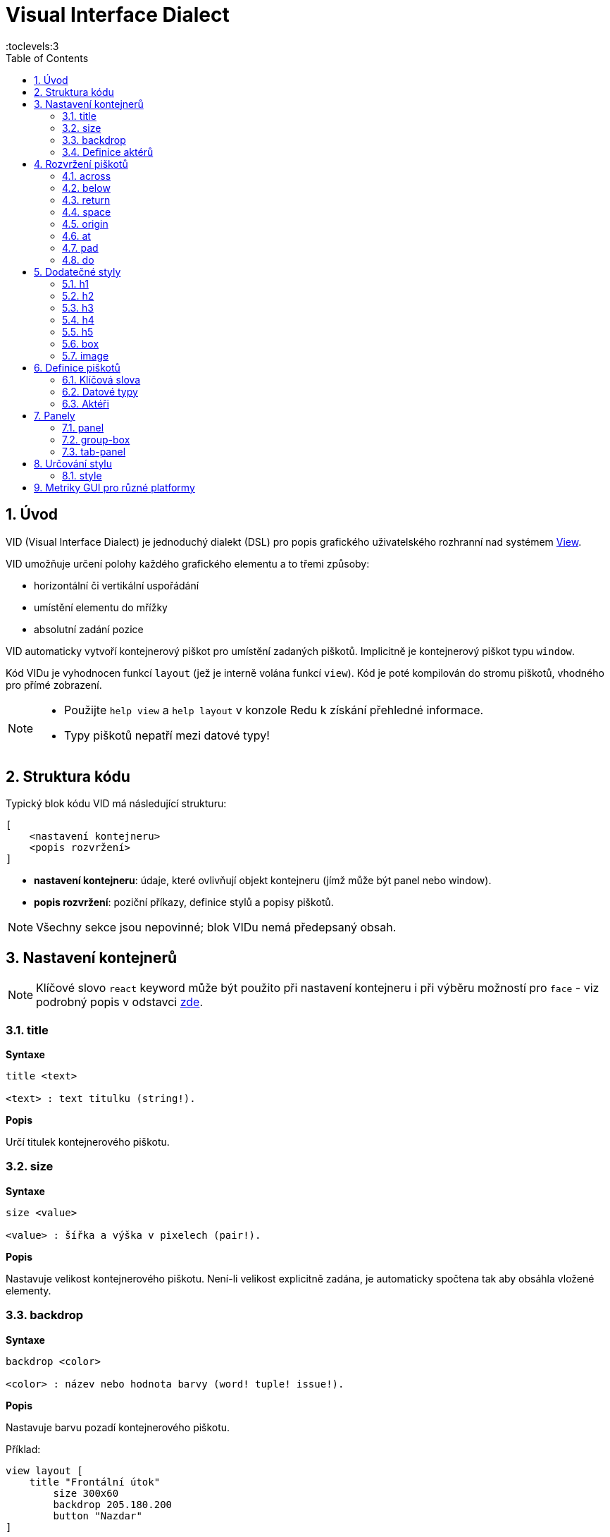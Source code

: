 = Visual Interface Dialect
:imagesdir: ../images
:toc:
:toclevels:3
:numbered:

  
== Úvod 

VID (Visual Interface Dialect) je jednoduchý dialekt (DSL) pro popis grafického uživatelského rozhranní nad systémem link:view.html[View].


VID umožňuje určení polohy každého grafického elementu a to třemi způsoby:

* horizontální či vertikální uspořádání
* umístění elementu do mřížky
* absolutní zadání pozice

VID automaticky vytvoří kontejnerový piškot pro umístění zadaných piškotů. Implicitně je kontejnerový piškot typu `window`.

Kód VIDu je vyhodnocen funkcí `layout` (jež je interně volána funkcí `view`). Kód je poté kompilován do stromu piškotů, vhodného pro přímé zobrazení.

[NOTE]
==== 
* Použijte `help view` a `help layout` v konzole Redu k získání přehledné informace.
* Typy piškotů nepatří mezi datové typy!
====

== Struktura kódu 

Typický blok kódu VID má následující strukturu:

   [
       <nastavení kontejneru>
       <popis rozvržení>
   ]

* *nastavení kontejneru*: údaje, které ovlivňují objekt kontejneru (jímž může být panel nebo window).

* *popis rozvržení*: poziční příkazy, definice stylů a popisy piškotů.

[NOTE] 
====
Všechny sekce jsou nepovinné; blok VIDu nemá předepsaný obsah.
====

== Nastavení kontejnerů

[NOTE] 
====
Klíčové slovo `react` keyword může být použito při nastavení kontejneru i při výběru možností pro `face` - viz podrobný popis v odstavci <<anchor:_react, zde>>.
====

=== title 

*Syntaxe*
----
title <text>
    
<text> : text titulku (string!).
----    
*Popis*

Určí titulek kontejnerového piškotu.


=== size 

*Syntaxe*
----
size <value>
    
<value> : šířka a výška v pixelech (pair!).
----    
*Popis*

Nastavuje velikost kontejnerového piškotu. Není-li velikost explicitně zadána, je automaticky spočtena tak aby obsáhla vložené elementy.


=== backdrop 

*Syntaxe*
----
backdrop <color>
    
<color> : název nebo hodnota barvy (word! tuple! issue!).
----    
*Popis*

Nastavuje barvu pozadí kontejnerového piškotu.

Příklad:
----
view layout [
    title "Frontální útok"
	size 300x60
	backdrop 205.180.200
	button "Nazdar"
]
----

=== Definice aktérů

V této oblasti kódu je také možné definovat aktéry kontejneru - viz sekci <<Actors>>.

== Rozvržení piškotů

VID umisťuje piškoty do piškotu window podle jednoduchých pravidel:

* směr řazení piškotů může být horizontální nebo vertikální
* piškoty jsou v daném směru umisťovány jeden za druhým se zadaným odstupem

Implicitní hodnoty:

* počátek (origin): `10x10`
* mezera (space): `10x10`
* směr (direction): `across`
* alignment: `top`

Takto jsou piškoty rozmisťovány v režimu `across`:

image::across.png[across,align="center"]

Takto jsou piškoty rozmisťovány v režimu below (s použitím implicitního přiřazení `left`): 

image::below.png[below,align="center"]



=== across 

*Syntaxe*
----
across <alignment>

<alignment> : (optional) possible values: top | middle | bottom.
----    
*Popis*

Rozmisťování probíhá v horizontálním směru zleva doprava. Implicitní přiřazení piškotů v řadě (`top`) lze změnit modifikátorem přiřazení. 


=== below  

*Syntaxe*
----
below <alignment>

<alignment> : (optional) possible values: left | center | right.
----    
*Popis*

Rozmisťování probíhá ve vertikálním směru shora dolů. Implicitní přiřazení piškotů ve sloupci (`left`) lze změnit modifikátorem přiřazení.

=== return 

*Syntaxe*

----
return <alignment>

<alignment> : (optional) possible values: left | center | right | top | middle | bottom.
---- 

*Popis*

Přesouvá pozici na další řádek nebo sloupec piškotů v závislosti na aktuálním směru rozmisťování. Implicitní přiřazení piškotů v řadě či sloupci lze změnit modifikátorem přiřazení.


=== space 

*Syntaxe*
----
space <offset>
    
<offset> : nová hodnota mezery (pair!).
----    
*Popis*

Udává hodnotu odstupu pro nově umisťované piškoty. 


=== origin 

*Syntaxe*
----
origin <offset>
    
<offset> : nová hodnota počátku (pair!).
----    
*Popis*

Udává novou pozici počátku, relativně k rohu kontejnerového piškotu.


=== at 

*Syntaxe*
----
at <offset>
at <expr>
    
<offset> : pozice dalšího piškotu (pair!).
<expr>   : výraz, vracející hodnotou typu pair! jako pozici
---- 
   
*Popis*

Umisťuje další piškot do absolutně zadané pozice. Tento poziční režim se vztahuje pouze k následujícímu piškotu a nemění zadaný způsob umístění pro piškoty další. 


=== pad 

*Syntaxe*
----
pad <offset>
    
<offset> : relativní odsazení (pair!).
----    
*Popis*

Upravuje pozici piškotu o relativní odsazení (offset). Všechny následující piškoty v řadě či sloupci se příslušně posunou také.


=== do 

*Syntaxe*
----
do <body>
    
<body> : prováděný kód (block!).
----    
*Popis*

Vyhodnotí blok regulérního kódu Redu pro následné "last-minute" inicializační použití. Blok těla je vázán na piškot kontejneru (okno nebo panel), takže je možný přímý přístup k pišotu kontejneru. Na kontejner samotný lze odkazovat klíčovým slovem `self`.

== Dodatečné styly

View engine poskytuje mnoho vestavěných piškotů. Dialekt VID je rozšiřuje definováním dalších obecně používaných stylů s přiřazenými klíčovými slovy. Lze je použít se stejnými volbami jako jejich výchozí typ piškotu. Mohou byt také redefinovány použitím příkazu `style`.
	
=== h1

Styl `H1` je typu `text` s velikostí fontu 32.

=== h2

Styl `H2` je typu `text` s velikostí fontu 26.

=== h3

Styl `H3` je typu `text` s velikostí fontu 22.

=== h4

Styl `H4` je typu `text` s velikostí fontu 17.

=== h5

Styl `H5` je typu `text` s velikostí fontu 13.

=== box

Styl `box` je typu `base` s implicitně nastavenou transparentní barvou.

=== image

Styl `image` je typu `base` s implicitní velikostí 100x100.


== Definice piškotů 

Piškot lze vložit do aktuální pozice rozvržení (layout) jednoduše uvedením jména existujícího typu piškotu nebo dostupného stylu.

*Syntaxe*
----
<name>: <type> <options>
	
<name>    : název nového komponentu (set-word!).
<type>    : platný typ piškotu nebo název stylu (word!).
<options> : seznam možností
----
Zadaný název odkazuje na objekt typu `face!`, vytvořený dialektem VID z popisu piškotu.

Pro každý styl nebo typ piškotu jsou k dispozici implicitní hodnoty, pročež lze vytvořit nový piškot bez jakýchkoliv specifikací. Případně potřebné specifikace se dělí do těchto skupin:

* Keywords - klíčová slova
* Datatypes- datové typy
* Actors - aktéři

Všechny parametry lze zadávat v libovolném pořadí za názvem piškotu nebo stylu. Nový název piškotu nebo klíčové slovo rozmístění (layoutu) označuje konec seznamu parametrů (options) pro daný piškot.

NOTE: Slovo `window` nemůže být použito jako typ piškotu.


=== Klíčová slova 

==== left

*Syntaxe*
----
left
----    
*Popis*

Zarovná text piškotu k levému okraji.

==== center

*Syntaxe*

----
center
----    
*Popis*

Vystředí text piškotu

==== right

*Syntaxe*

----
right
----    
*Popis*

Zarovná text pišotu k pravému okraji.

==== top

*Syntaxe*

----
top
----    
*Popis*

Zarovná text pišotu k hornímu okraji.

==== middle

*Syntaxe*

----
middle
----    
*Popis*

Umístí text piškotu vertikálně doprostřed.

==== bottom

*Syntaxe*
----
bottom
----    
*Popis*

Zarovná text piškotu k dolnímu okraji .


==== bold

*Syntaxe*
----
bold
----    
*Popis*

Nastaví styl textu na `bold`.

==== italic

*Syntaxe*
----
italic
----    
*Popis*

Nastaví styl textu na `italic`.

==== underline

*Syntaxe*

----
underline
----    
*Popis*

Nastaví styl textu na `underline`.

==== extra

*Syntaxe*

----
extra <expr>
    
<expr> : jakákoli hodnota nebo výraz Redu (any-type!).
----    
*Popis*

Nastaví aspekt piškotu `extra` na novou hodnotu.

==== data

*Syntaxe*

----
data <list>
data <expr>
    
<list> : literálový seznam položek nebo výraz Redu (block!).
<expr> : výraz, vracející seznam jako block!
----    
*Popis*

Nastaví aspekt `data` piškotu na seznam hodnot. Formát seznamu závisí na požadavcích typu piškotu.

==== draw

*Syntaxe*
----
draw <commands>
draw <expr>
    
<commands> : literálový seznam příkazů nebo výraz Redu(block!).
<expr>     : výraz, vracející blok příkazů (block!).
---- 
   
*Popis*

Nastaví aspekt `draw` piškotu na seznam příkazů dialektu Draw.
Viz link:draw.adoc [Draw dialect].

==== font

*Syntaxe*
----
font <spec>
    
<spec> : zadání platného fontu (block! object! word!).
----    
*Popis*

Nastaví aspekt `font` piškotu na nový objekt `font!`. Objekt font! je popsán link:view.adoc#_font_object[zde].

[NOTE] 
====
Je možné použít `font` spolu s jinými souvisejícími parametry. VID je sloučí dohromady s prioritou posledně zadaného parametru.
====

==== para

*Syntaxe*
----
para <spec>
    
<spec> : určení platného objektu para (block! object! word!).
----    
*Popis*

Nastaví aspekt `para` novému objektu `para!`. Objekt para! je popsán link:view.adoc#_para_object[zde].

[NOTE] 
====
Je možné použít `para` spolu s jinými souvisejícími parametry. VID je sloučí dohromady s prioritou posledně zadaného parametru.
====

==== wrap

*Syntaxe*
----
wrap
----    
*Popis*

Při zobrazení omezit délku textového řádku.

==== no-wrap

*Syntaxe*
----
no-wrap
----    
*Popis*

Neomezovat délku zobrazeného textu.

==== font-size

*Syntaxe*
----
font-size <pt>
    
<pt> : velikost fontu v bodech (integer! word!).
----    
*Popis*

Nastaví velikost fontu pro zobrazovaný text piškotu.

==== font-color

*Syntaxe*
----
font-color <value>
    
<value> : barva fontu (tuple! word! issue!).
----    
*Popis*

Nastaví barvu aktuálního fontu pro text piškotu.

==== font-name

*Syntaxe*
----
font-name <name>
    
<name> : platný název dostupného fontu (string! word!).
----    
*Popis*

Nastaví název fontu v piškotu.

==== react

Toto klíčové slovo lze použít jako možnost piškotu i ve smyslu globálním. Lze použít libovolný počet instancí slova `react`.

*Syntaxe*
----
react [<body>]
react later [<body>]

<body> : regulerní kód Redu (block!).
----    
*Popis*

Vytvoří nový reaktor z těla bloku. Je-li `react` použito jako možnost (option) piškotu, může tělo bloku odkazovat na aktuální piškot s použitím slova `face`. Je-li slovo `react` použito globálně, musí být cílové piškoty volatelné jménem.

Nepovinné klíčové slovo `later` přeskočí první událost reakce bezprostředně po provedení `těla` bloku.

[NOTE] 
====
Reaktory jsou součástí reaktivního programování ve View, jehož dokumentace se připravuje. Stručně řečeno, tělo bloku může popisovat jeden či více vztahů mezi vlastnostmi piškotů a to s použitím cest. Nastavení vlastnosti piškotu je zpracováno jako cíl (target) reaktoru (aktualizovaný piškot), zatímco cesta, vedoucí k vlastnosti piškotu je zpracována jako zdroj (source) reaktoru (změna zdroje spustí aktualizaci kódu reaktoru).
====

==== loose

*Syntaxe*
----
loose
----    
*Popis*

Umožňuje tažení piškotu levým tlačítkem myši.

==== all-over

*Syntaxe*
----
all-over
----    
*Popis*

Nastaví flag `all-over`, který povoluje příjem všech "myších" událostí `over`.

==== hidden

*Syntaxe*
----
hidden
----    
*Popis*

Činí piškot neviditelným.

==== disabled

*Syntaxe*
----
disabled
----    
*Popis*

Vypíná aktivitu piškotu (piškot nezpracovává žádnou událost).


==== password

*Syntaxe*

----
password
----

*Popis*

Skryje vstup uživatele v textovém poli.


==== tri-state

*Syntaxe*

----
tri-state
----

*Popis*

Umožní tří-stavový režim zatržítka (check box).

==== select

*Syntaxe*
----
select <index>
    
<index> : index vybrané položky (integer!).
----    
*Popis*

Sets the `selected` facet of the current face. Used mostly for lists to indicate which item is pre-selected.

==== focus

*Syntaxe*
----
focus
----    
*Popis*

Dodává zaměření (focus) aktuálnímu piškotu při prvním zobrazení okna. Zaměření lze udělit pouze jednomu piškotu. Je-li použito několik voleb `focus` pro různé piškoty, dostane se zaměření jen tomu poslednímu.

==== hint

*Syntaxe*
----
hint <message>

<message> : text návodu (string!).
---- 
*Popis*

Poskytuje text návodu uvnitř polí piškotů, které dosud nemají žádný obsah. Tento text zmizí při zadání nového obsahu (akcí uživatele nebo nastavením parametru `face/text`).


==== rate

*Syntaxe*

----
rate <value>
rate <value> now
    
<value>: trvání nebo frekvence (integer! time!).
----    
*Popis*

Nastaví časovač piškotu pro trvání (time!) nebo frekvenci (integer!). Při každém tiku časovače je generována událost `time` piškotu. Je-li použita volba `now`, je první časová událost generována okamžitě.

==== default

*Syntaxe*
----
default <value>
    
<value>: impmlicitní hodnota aspektu `data` (any-type!).
----    
*Popis*

Definuje implicitní hodnotu aspektu `data`, když konverze aspektu `text` vrací `none`. Tato implicitní hodnota je uložena v aspektu `options` jako pár key/value.

[NOTE] 
====
aktuálně používáno pouze u piškotů `text` a `field`.
====

==== with

*Syntaxe*

----
with <body>

<body>: blok kódu vázaný na aktuální piškot (block!)
----

*Popis*

Vyhodnocuje blok kódu, vázaný na aktuálně definovaný piškot. Umožňuje přímé nastavení polí piškotu, potlačujíc jiná nastavení VID.

=== Datové typy 

Kromě klíčových slov je možné zadat nastavení piškotů s použitím literálních hodnot následujících typů:

[cols="1,3", options="header"]
|===
|Datatype|      Purpose
|*integer!*|    Určuje šířku piškotu. U panelů indikuje počet řad nebo sloupců v uspořádání (layout) v závislosti na aktuálním směru.
|*pair!*|       Určuje šířku a výšku piškotu.
|*tuple!*|       Určuje barvu pozadí piškotu (kde je použitelné).
|*issue!*|      Určuje barvu pozadí piškotu pomocí hexadecimálního zápisu (#rgb, #rrggbb, #rrggbbaa).
|*string!*|     Určuje text, který má být piškotem zobrazen.
|date!|		Nastavuje aspekt `data` (užitečné pro typ `calendar`).
|*percent!*|    Nastavuje aspekt `data` piškotu (užitečné pro typy `progress` a `slider`).
|logic!|	Nastavuje aspekt `data` piškotu (užitečné pro typy `toggle`, `check` a `radio`).
|*image!*|      Určuje obrázek pro pozadí piškotu(tam, kde je použitelné).
|*url!*|        Načte zdroj, na nějž ukazuje URL a poté jej provede.
|*block!*|      Udává akci pro implicitní událost piškotu. U panelů určuje jejich obsah.
|*get-word!*|     Jako aktéra používá existující funkci.
|*char!*|       _(vyhraženo pro budoucí použití)_.
|===

=== Aktéři 

Aktér (actor) může být připojen (hooked) k piškotu určením literálové hodnoty bloku nebo názvu aktéra následovaného hodnotou bloku.

*Syntaxe*
----
<actor>
on-<event> <actor>
    
<actor> : tělo bloku aktéra nebo odkaz na aktéra (block! get-word!).
<event> : platný název události (word!). 
----
*Popis*

Je možné určit aktéra zjednodušeným způsobem poskytnutím pouze bloku jeho těla. Následně je sestavena funkce aktéra a přidána do aspektu `actor` piškotu. Takto lze určit několik aktérů.

Úplná specifikace funkce vytvářeného aktéra je:
----
func [face [object!] event [event! none!]][...body...]
----

Platný seznam názvů událostí lze nalézt link:view.adoc#_actors[zde].

Je-li zadán blok nebo get-word bez předložky s názvem aktéra, je implicitní aktér pro typ piškotu vytvořen podle definicí  https://github.com/red/red/blob/master/modules/view/styles.red[zde]

Aktér může být rovněž definován mimo VID a odkaz na něj zadán jako get-word argument za tečkou (dot).


== Panely 

Je možné definovat dětské panely pro seskupování piškotů a případně na ně aplikovat specifické styly. Není-li specificky určena, je velikost nového panelu automaticky spočítána podle velikosti jeho obsahu.

Piškoty typu panel ze systému View jsou ve VID podporovány se specifickou syntaxí: 

=== panel 

*Syntaxe*
----
panel <options> [<content>]

<options> : seznam s nastavením panelu
<content> : popis obsahu VID panelu (block!).
----
*Popis*

Vytvoří dětský panel uvnitř aktuálního kontejneru, jehož obsah je další blok VID. Kromě dalších opcí piškotu lze zadat celočíselný dělitel, ustavujíc tak uspořádání do mřížky (grid-mode layout):

* je-li zvolený směr `across`, představuje dělitel počet sloupců.
* je-li zvolený směr `below`, představuje dělitel počet řad.



=== group-box 

*Syntaxe*

----
group-box <divider> <options> [<body>]

<divider> : zvolený počet řádků nebo sloupců (integer!).
<options> : seznam nastavení pro panel.
<body>    : popis obsahu VID panelu (block!).
----	
*Popis*

Vytvoří panel typu group-box uvnitř aktuálního kontejneru, kde obsahem je další blok VID. Eventuelně zadaný dělitel ustavuje uspořádání (layout) do mřížky:

* je-li zvolený směr `across`, představuje dělitel počet sloupců.
* je-li zvolený směr `below`, představuje dělitel počet řad.

NOTE: Zadaná hodnota typu `string!` jako opce představuje titulek panelu group-box.


=== tab-panel 

*Syntaxe*

----
tab-panel <options> [<name> <body>...]

<options> : zadaný seznam s nastavením panelu.
<name>    : titulek karty (string!).
<body>    : obsah karty (tab) jako popis VID (block!).
----	
*Popis*

Vytvoří `tab-panel` uvnitř aktuálního kontejneru. Specifikační blok musí obsahovat jméno a popis obsahu pro každou kartu (tab). Každé tělo obsahu je nový dětský piškot typu panel, působící jako jakékoliv jiné panely.


== Určování stylu  

=== style anchor:style[]

*Syntaxe*

----
style <new> <old> <options>

<new>     : název nového stylu (set-word!).
<old>     : název starého stylu (word!).
<options> : volitelný seznam nastavení pro nový styl.
----	
*Popis*

Nastaví nový styl v aktuálním panelu. Nový styl může být vytvořen z existujících typů piškotů neb z jiných stylů. Nový styl je platný pouze v aktuálním panelu a jeho dětských panelech.

Styly lze kaskádovat od rodičovských panelů k dětským panelům, takže týž styl může být v dětských panelech redefinován nebo rozšířen bez ovlivnění definic v rodičovských panelech.

== Metriky GUI pro různé platformy

Aby bylo možné vyhovět odlišným GUI požadavkům různých platforem, vkládá VID přepisovací stroj, schopný dynamické úpravy stromu piškotů (face tree) podle zadaných pravidel. Je zařazen jako poslední stupeň procesu VID.

Pravidla pro Windows:

* color-backgrounds: color the background of some colorless faces to match their parent's color
* color-tabpanel-children: Like color-backgrounds, but tab-panel specific
* OK-Cancel: buttons ordering rule, puts Cancel/Delete/Remove buttons last

Pravidla pro macOS:

* adjust-buttons: use standard button sub-classes when buttons are narrow enough
* capitalize: capitalize widget text according to macOS guidelines
* Cancel-OK: buttons ordering rule, puts Ok/Save/Apply buttons last

***

Jednoduchý příklad, který využívá pravidla pro uspořádání tlačítek (buttons) a pro zvětšování písmen:

```red
    view [
        text "Name" right 50 field return
        text "Age"  right 50 field return
        button "ok" button "cancel"
    ]
```

Všimněte si textu a uspořádání tlačítek u zobrazení v macOS a ve Windows.

[.left]
image:mac-OS-buttons.png[mac]
[.left]
image:win-OS-buttons.png[windows]

***

Popisovaná pravidla pro GUI zajistila, že:

*  tlačítka jsou uspořádána  podle pravidel jednotlivých platforem, "Ok" poslední v macOS, "Cancel" poslední ve Windows.
 * popisky tlačítek jsou řádně 'kapitalizované' v macOS.

Pravidla pro GUI lze vypnout nastavením `system/view/VID/GUI-rules/active?` na `no`.

```red
    system/view/VID/GUI-rules/active?: no
```

Pravidla lze odpojit selektivně úpravou obsahu následujcích seznamů:

```red
    system/view/VID/GUI-rules/OS/Windows
    == [
        color-backgrounds
        color-tabpanel-children
        OK-Cancel
    ]
```

```red
    system/view/VID/GUI-rules/OS/macOS
    == [
        adjust-buttons
        capitalize
        Cancel-OK
    ]
```

Tato procedura umožňuje podřídít se různým požadavkům pro UI bez většího úsilí.


